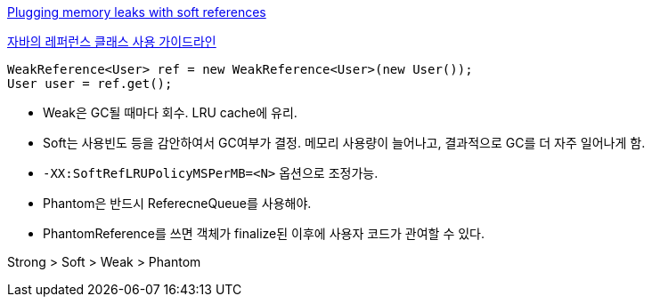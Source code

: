 http://www-128.ibm.com/developerworks/java/library/j-jtp01246.html[Plugging memory leaks with soft references]

http://whiteship.tistory.com/1638[자바의 레퍼런스 클래스 사용 가이드라인]

[source,java]
----
WeakReference<User> ref = new WeakReference<User>(new User());  
User user = ref.get();
----

* Weak은 GC될 때마다 회수. LRU cache에 유리.  
* Soft는 사용빈도 등을 감안하여서 GC여부가 결정. 메모리 사용량이 늘어나고,  결과적으로 GC를 더 자주 일어나게 함.  
* `-XX:SoftRefLRUPolicyMSPerMB=<N>` 옵션으로 조정가능.  
* Phantom은 반드시 ReferecneQueue를 사용해야.
* PhantomReference를 쓰면 객체가 finalize된 이후에 사용자 코드가 관여할 수 있다.  

Strong > Soft > Weak > Phantom
